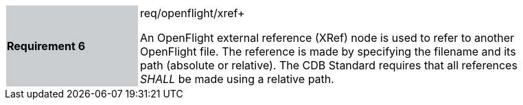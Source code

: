 [width="90%",cols="2,6"]
|===
|*Requirement 6* {set:cellbgcolor:#CACCCE}|req/openflight/xref+
 +

An OpenFlight external reference (XRef) node is used to refer to another OpenFlight file. The reference is made by specifying the filename and its path (absolute or relative). The CDB Standard requires that all references _SHALL_ be made using a relative path. {set:cellbgcolor:#FFFFFF}
|===
